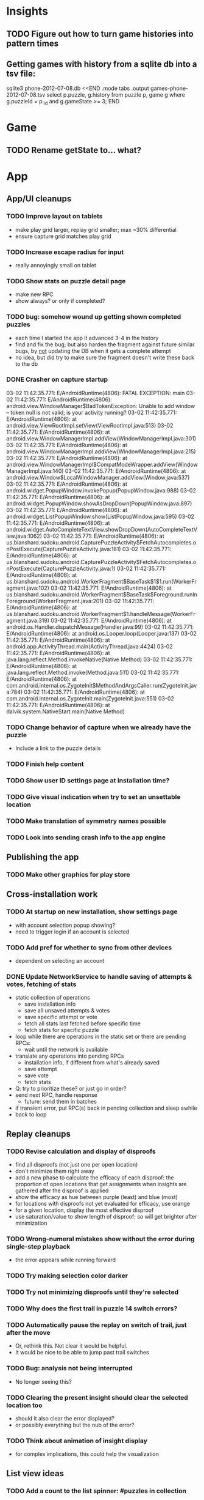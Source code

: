 * Insights
** TODO Figure out how to turn game histories into pattern times

** Getting games with history from a sqlite db into a tsv file:
sqlite3 phone-2012-07-08.db <<END
.mode tabs
.output games-phone-2012-07-08.tsv
select p.puzzle, g.history from puzzle p, game g where g.puzzleId = p._id and g.gameState >= 3;
END

* Game
** TODO Rename getState to... what?

* App

** App/UI cleanups
*** TODO Improve layout on tablets
    - make play grid larger, replay grid smaller; max ~30% differential
    - ensure capture grid matches play grid
*** TODO Increase escape radius for input
    - really annoyingly small on tablet
*** TODO Show stats on puzzle detail page
    - make new RPC
    - show always?  or only if completed?
*** TODO bug: somehow wound up getting shown completed puzzles
    - each time I started the app it advanced 3-4 in the history
    - find and fix the bug; but also harden the fragment against future similar
      bugs, by _not_ updating the DB when it gets a complete attempt
    - no idea, but did try to make sure the fragment doesn't write these back to the db
*** DONE Crasher on capture startup
03-02 11:42:35.771: E/AndroidRuntime(4806): FATAL EXCEPTION: main
03-02 11:42:35.771: E/AndroidRuntime(4806): android.view.WindowManager$BadTokenException: Unable to add window -- token null is not valid; is your activity running?
03-02 11:42:35.771: E/AndroidRuntime(4806): 	at android.view.ViewRootImpl.setView(ViewRootImpl.java:513)
03-02 11:42:35.771: E/AndroidRuntime(4806): 	at android.view.WindowManagerImpl.addView(WindowManagerImpl.java:301)
03-02 11:42:35.771: E/AndroidRuntime(4806): 	at android.view.WindowManagerImpl.addView(WindowManagerImpl.java:215)
03-02 11:42:35.771: E/AndroidRuntime(4806): 	at android.view.WindowManagerImpl$CompatModeWrapper.addView(WindowManagerImpl.java:140)
03-02 11:42:35.771: E/AndroidRuntime(4806): 	at android.view.Window$LocalWindowManager.addView(Window.java:537)
03-02 11:42:35.771: E/AndroidRuntime(4806): 	at android.widget.PopupWindow.invokePopup(PopupWindow.java:988)
03-02 11:42:35.771: E/AndroidRuntime(4806): 	at android.widget.PopupWindow.showAsDropDown(PopupWindow.java:897)
03-02 11:42:35.771: E/AndroidRuntime(4806): 	at android.widget.ListPopupWindow.show(ListPopupWindow.java:595)
03-02 11:42:35.771: E/AndroidRuntime(4806): 	at android.widget.AutoCompleteTextView.showDropDown(AutoCompleteTextView.java:1062)
03-02 11:42:35.771: E/AndroidRuntime(4806): 	at us.blanshard.sudoku.android.CapturePuzzleActivity$FetchAutocompletes.onPostExecute(CapturePuzzleActivity.java:181)
03-02 11:42:35.771: E/AndroidRuntime(4806): 	at us.blanshard.sudoku.android.CapturePuzzleActivity$FetchAutocompletes.onPostExecute(CapturePuzzleActivity.java:1)
03-02 11:42:35.771: E/AndroidRuntime(4806): 	at us.blanshard.sudoku.android.WorkerFragment$BaseTask$1$1.run(WorkerFragment.java:102)
03-02 11:42:35.771: E/AndroidRuntime(4806): 	at us.blanshard.sudoku.android.WorkerFragment$BaseTask$Foreground.runInForeground(WorkerFragment.java:201)
03-02 11:42:35.771: E/AndroidRuntime(4806): 	at us.blanshard.sudoku.android.WorkerFragment$1.handleMessage(WorkerFragment.java:319)
03-02 11:42:35.771: E/AndroidRuntime(4806): 	at android.os.Handler.dispatchMessage(Handler.java:99)
03-02 11:42:35.771: E/AndroidRuntime(4806): 	at android.os.Looper.loop(Looper.java:137)
03-02 11:42:35.771: E/AndroidRuntime(4806): 	at android.app.ActivityThread.main(ActivityThread.java:4424)
03-02 11:42:35.771: E/AndroidRuntime(4806): 	at java.lang.reflect.Method.invokeNative(Native Method)
03-02 11:42:35.771: E/AndroidRuntime(4806): 	at java.lang.reflect.Method.invoke(Method.java:511)
03-02 11:42:35.771: E/AndroidRuntime(4806): 	at com.android.internal.os.ZygoteInit$MethodAndArgsCaller.run(ZygoteInit.java:784)
03-02 11:42:35.771: E/AndroidRuntime(4806): 	at com.android.internal.os.ZygoteInit.main(ZygoteInit.java:551)
03-02 11:42:35.771: E/AndroidRuntime(4806): 	at dalvik.system.NativeStart.main(Native Method)

*** TODO Change behavior of capture when we already have the puzzle
    - Include a link to the puzzle details
*** TODO Finish help content
*** TODO Show user ID settings page at installation time?
*** TODO Give visual indication when try to set an unsettable location
*** TODO Make translation of symmetry names possible
*** TODO Look into sending crash info to the app engine

** Publishing the app
*** TODO Make other graphics for play store

** Cross-installation work
*** TODO At startup on new installation, show settings page
    - with account selection popup showing?
    - need to trigger login if an account is selected
*** TODO Add pref for whether to sync from other devices
    - dependent on selecting an account
*** DONE Update NetworkService to handle saving of attempts & votes, fetching of stats
    - static collection of operations
      - save installation info
      - save all unsaved attempts & votes
      - save specific attempt or vote
      - fetch all stats last fetched before specific time
      - fetch stats for specific puzzle
    - loop while there are operations in the static set or there are pending RPCs:
      - wait until the network is available
    - translate any operations into pending RPCs
      - installation info, if different from what's already saved
      - save attempt
      - save vote
      - fetch stats
    - Q: try to prioritize these?  or just go in order?
    - send next RPC, handle response
      - future: send them in batches
    - if transient error, put RPC(s) back in pending collection and sleep awhile
    - back to loop

** Replay cleanups
*** TODO Revise calculation and display of disproofs
    - find all disproofs (not just one per open location)
    - don't minimize them right away
    - add a new phase to calculate the efficacy of each disproof: the proportion
      of open locations that get assignments when insights are gathered after
      the disproof is applied
    - show the efficacy as hue between purple (least) and blue (most)
    - for locations with disproofs not yet evaluated for efficacy, use orange
    - for a given location, display the most effective disproof
    - use saturation/value to show length of disproof; so will get brighter
      after minimization
*** TODO Wrong-numeral mistakes show without the error during single-step playback
    - the error appears while running forward
*** TODO Try making selection color darker
*** TODO Try not minimizing disproofs until they're selected
*** TODO Why does the first trail in puzzle 14 switch errors?
*** TODO Automatically pause the replay on switch of trail, just after the move
    - Or, rethink this.  Not clear it would be helpful.
    - It would be nice to be able to jump past trail switches
*** TODO Bug: analysis not being interrupted
    - No longer seeing this?
*** TODO Clearing the present insight should clear the selected location too
    - should it also clear the error displayed?
    - or possibly everything but the nub of the error?
*** TODO Think about animation of insight display
    - for complex implications, this could help the visualization

** List view ideas
*** TODO Add a count to the list spinner: #puzzles in collection
*** TODO Handle the importing of collections of puzzles
    - Add an activity that's triggered by .sdm files
    - Change the way we set up new attempts: look for attempt-less puzzles and queue one
    - Still want to generate new puzzles: add a pref for how often to do this, as
      a number between 0 and 1 (probably with 4-5 discrete choices: never,
      occasionally, etc)
*** TODO Consider supporting other selection-based operations on the list: deletion, exporting


* App engine app

** Missing pieces
*** TODO Implement batch RPC
*** TODO Have a config object containing, eg, num streams?

** Protocols

** API from phone
   - Send installation info:
     - installation ID
     - phone model info
     - email address (opt)
     - generation stream number
   - > return generation stream number (opt)
     - and puzzles & attempts from other installations
     - and other installations info
     - and recommended puzzles?
   - Send attempt:
     - installation ID
     - attempt ID -- why not?
     - puzzle
     - puzzle params
     - history -- log and drop if history's > say 50k
     - startTime, stopTime
   - Send vote:
     - installation ID
     - puzzle
     - vote
   - Get puzzle stats

** Push notifications to phone
   - Recommended puzzle
   - Other installation info updated

** Schema
   - Installation: root, key = installation ID
     - optional email address (with index)
     - opaque ID with index (generated)
     - phone model, generation stream number
     - PuzzleHistory: child, key = puzzle string
       - index on puzzle string
       - source, generation params
       - contains all attempt histories (up to 20 or something)
         - each with history string, elapsed time, #moves, #trails,
           solved/gave up flag, attempt ID from phone, startTime, stopTime
       - if not first installation for this user that tackled this puzzle,
         pointer to the one that was first
   - Puzzle: root, key = puzzle string
     - contains generation params if applicable
     - contains puzzle sources and installation IDs they came from
     - contains summary of stats on this puzzle:
       - how many played
       - how many won on first attempt
       - avg elapsed time
       - avg #moves
       - avg #trails
       - perhaps distributions of above
   - User: root, key = email address
     - opaque ID with index (generated)
     - contains list of installation IDs

** The web app
   - sample puzzles?
   - stats? num puzzles? num installations? num users? rates of change?
   - for logged-in users, info about their stuff

** Constraints
   - The installation ID and email address are secret--can't let them leak out of the app engine app
   - So we need alternative IDs that we expose and index on
   - Is there an encryption service?  Is it possible to have params not visible via source?

* Math
** Pathological grids
   - How bad can they get?
*** TODO Solve one in the debugger, see what's going on

** Canonical grids
   - How to compare two grids for equivalence?
   - Possible permutations that preserve constraints:
     - transposition
     - permutation of numerals
     - permutation of block-rows or block-columns
     - permutation of rows within a block-row or columns within a block-column
     - rotation (can it be expressed by the others? -- yes)
*** TODO Re-read the "how many sudokus" paper
    - Canonical grid?

* References
** J. F. Crook: A Pencil-and-Paper Algorithm for Solving Sudoku Puzzles
   - http://www.ams.org/notices/200904/tx090400460p.pdf
   - The trails approach, essentially, including different colors
** George A. Miller:
   - http://en.wikipedia.org/wiki/The_Magical_Number_Seven,_Plus_or_Minus_Two
   - ~7 chunks of information in working memory
   - The other dimension where 7 appears is ~7 levels of absolute judgement, eg
     loudness of a sound, or pitch, or location along a line.  This really
     _doesn't_ apply to Sudoku.  It's all working memory.

* Talk
** What is Sudoku?
   - a logic puzzle; more precisely, a (large) family of logic puzzles
   - 9x9 grid; each empty square must be filled with a numeral between 1 and 9
   - the finished puzzle has all 9 numerals in every row, column, and 3x3 block
   - a given puzzle usually has a single solution
** How Large a Family of Logic Puzzles?
   - 5e9 distinct canonical solution grids
   - for each one, 9! x 6^8 x 2 = 1.2e12 permutations
   - total: 6e21
   - each solution grid represents lots of different puzzles -- on the order of 81! = 5.8e120
   - in human terms: an infinite supply of sudoku
   - astonishingly: a huge variety of puzzles
   - (best canonicalization scheme: first in lexicographical order)
** Why is Sudoku Fun?
   - My theory: 7 +/- 2
** The Pessimistic View
   - Sudoku is "a denial of service attack on human intellect" -- Ben Laurie,
     quoted by Peter Norvig
** Solving via Computer
   - Constraint propagation & search
   - Norvig has a one-page Python program, done supposedly to free mankind of
     the scourge of Sudoku addiction
   - (turns out it can be used to spread the addiction as well)
   - It's super fast for a computer to solve a Sudoku
   - Measured in microseconds on my old MBP (~300us avg)
*** Constraint propagation
    - assign(loc, num):
      for each other numeral that could be in loc:
        eliminate(loc, other)
    - eliminate(loc, num):
      remove num as a possibility in loc
      if loc ends up with just 1 possibility:
        for each peer location of loc:
          eliminate(peer, poss)
      for each unit loc is in:
        if num is now in just 1 of that unit's locations:
          assign(there, num)
*** Search
    - search(possibilities):
      - if all locations have 1 possibility: success
      - if any location has 0 possibilities: failure
      - choose a location from among those with the fewest number of possibilities
      - for each possible numeral:
          try assign(loc, num); if search with those possibilities succeeds, success
      - failure
** Solving via Intellect

